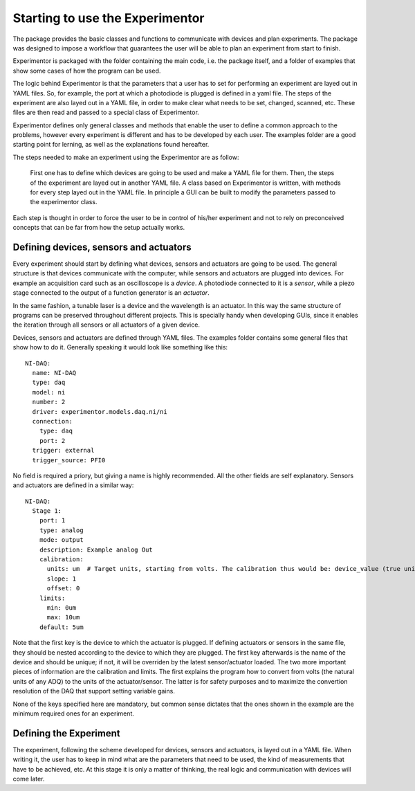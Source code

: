 Starting to use the Experimentor
================================

The package provides the basic classes and functions to communicate with devices and plan experiments. The package was designed to impose a workflow that guarantees the user will be able to plan an experiment from start to finish.

Experimentor is packaged with the folder containing the main code, i.e. the package itself, and a folder of examples that show some cases of how the program can be used.

The logic behind Experimentor is that the parameters that a user has to set for performing an experiment are layed out in YAML files. So, for example, the port at which a photodiode is plugged is defined in a yaml file. The steps of the experiment are also layed out in a YAML file, in order to make clear what needs to be set, changed, scanned, etc. These files are then read and passed to a special class of Experimentor.

Experimentor defines only general classes and methods that enable the user to define a common approach to the problems, however every experiment is different and has to be developed by each user. The examples folder are a good starting point for lerning, as well as the explanations found hereafter.

The steps needed to make an experiment using the Experimentor are as follow:

   First one has to define which devices are going to be used and make a YAML file for them.
   Then, the steps of the experiment are layed out in another YAML file.
   A class based on Experimentor is written, with methods for every step layed out in the YAML file.
   In principle a GUI can be built to modify the parameters passed to the experimentor class.

Each step is thought in order to force the user to be in control of his/her experiment and not to rely on preconceived concepts that can be far from how the setup actually works.

Defining devices, sensors and actuators
~~~~~~~~~~~~~~~~~~~~~~~~~~~~~~~~~~~~~~~
Every experiment should start by defining what devices, sensors and actuators are going to be used. The general structure is that devices communicate with the computer, while sensors and actuators are plugged into devices. For example an acquisition card such as an oscilloscope is a *device*. A photodiode connected to it is a *sensor*, while a piezo stage connected to the output of a function generator is an *actuator*.

In the same fashion, a tunable laser is a device and the wavelength is an actuator. In this way the same structure of programs can be preserved throughout different projects. This is specially handy when developing GUIs, since it enables the iteration through all sensors or all actuators of a given device.

Devices, sensors and actuators are defined through YAML files. The examples folder contains some general files that show how to do it. Generally speaking it would look like something like this::

   NI-DAQ:
     name: NI-DAQ
     type: daq
     model: ni
     number: 2
     driver: experimentor.models.daq.ni/ni
     connection:
       type: daq
       port: 2
     trigger: external
     trigger_source: PFI0

No field is required a priory, but giving a name is highly recommended. All the other fields are self explanatory. Sensors and actuators are defined in a similar way::

   NI-DAQ:
     Stage 1:
       port: 1
       type: analog
       mode: output
       description: Example analog Out
       calibration:
         units: um  # Target units, starting from volts. The calibration thus would be: device_value (true units) = slope*volts+offset
         slope: 1
         offset: 0
       limits:
         min: 0um
         max: 10um
       default: 5um

Note that the first key is the device to which the actuator is plugged. If defining actuators or sensors in the same file, they should be nested according to the device to which they are plugged. The first key afterwards is the name of the device and should be unique; if not, it will be overriden by the latest sensor/actuator loaded. The two more important pieces of information are the calibration and limits. The first explains the program how to convert from volts (the natural units of any ADQ) to the units of the actuator/sensor. The latter is for safety purposes and to maximize the convertion resolution of the DAQ that support setting variable gains.

None of the keys specified here are mandatory, but common sense dictates that the ones shown in the example are the minimum required ones for an experiment.

Defining the Experiment
~~~~~~~~~~~~~~~~~~~~~~~
The experiment, following the scheme developed for devices, sensors and actuators, is layed out in a YAML file. When writing it, the user has to keep in mind what are the parameters that need to be used, the kind of measurements that have to be achieved, etc. At this stage it is only a matter of thinking, the real logic and communication with devices will come later.